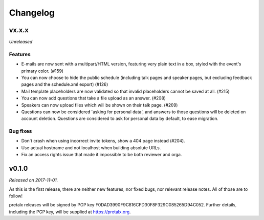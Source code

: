 Changelog
=========

vx.x.x
------

*Unreleased*

Features
~~~~~~~~

- E-mails are now sent with a multipart/HTML version, featuring very plain text
  in a box, styled with the event's primary color. (#159)
- You can now choose to hide the public schedule (including talk pages and
  speaker pages, but excluding feedback pages and the schedule.xml export) (#126)
- Mail template placeholders are now validated so that invalid placeholders
  cannot be saved at all. (#215)
- You can now add questions that take a file upload as an answer. (#208)
- Speakers can now upload files which will be shown on their talk page. (#209)
- Questions can now be considered 'asking for personal data', and answers to
  those questions will be deleted on account deletion. Questions are considered
  to ask for personal data by default, to ease migration.

Bug fixes
~~~~~~~~~

- Don't crash when using incorrect invite tokens, show a 404 page instead (#204).
- Use actual hostname and not localhost when building absolute URLs.
- Fix an access rights issue that made it impossible to be both reviewer and orga.


v0.1.0
------

*Released on 2017-11-01.*

As this is the first release, there are neither new features, nor fixed bugs,
nor relevant release notes. All of those are to follow!

pretalx releases will be signed by PGP key F0DAD3990F9C816CFD30F8F329C085265D94C052.
Further details, including the PGP key, will be supplied at https://pretalx.org.
